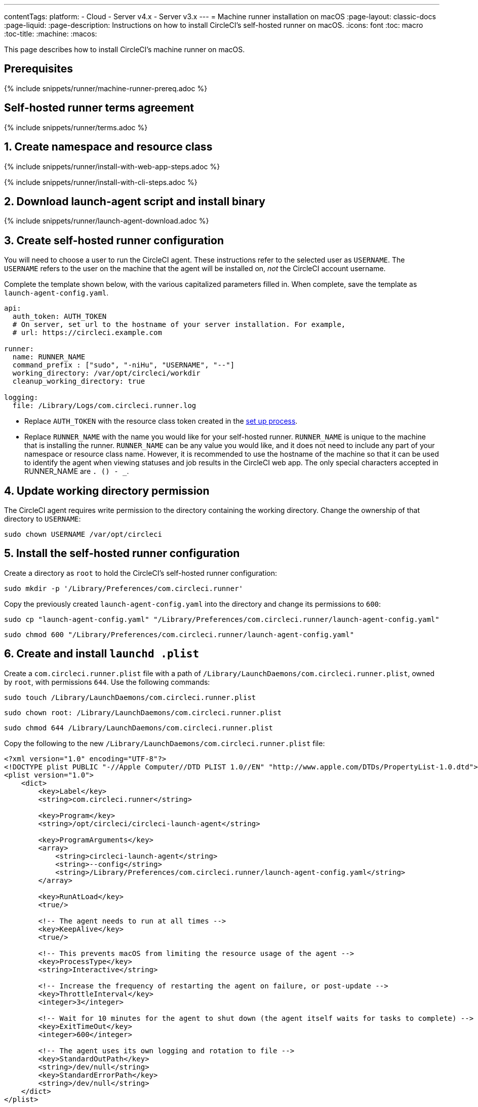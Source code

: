 ---
contentTags:
  platform:
  - Cloud
  - Server v4.x
  - Server v3.x
---
= Machine runner installation on macOS
:page-layout: classic-docs
:page-liquid:
:page-description: Instructions on how to install CircleCI's self-hosted runner on macOS.
:icons: font
:toc: macro
:toc-title:
:machine:
:macos:

This page describes how to install CircleCI's machine runner on macOS.

// {% include snippets/runner-platform-prerequisites.adoc %}


[#prerequisites]
== Prerequisites

{% include snippets/runner/machine-runner-prereq.adoc %}

[#self-hosted-runner-terms-agreement]
== Self-hosted runner terms agreement

{% include snippets/runner/terms.adoc %}

[#create-namespace-and-resource-class]
== 1. Create namespace and resource class 

[.tab.machine-runner.Web_app_installation]
--
{% include snippets/runner/install-with-web-app-steps.adoc %}
--
[.tab.machine-runner.CLI_installation]
--
{% include snippets/runner/install-with-cli-steps.adoc %}

--


[#download-the-launch-agent-script]
== 2. Download launch-agent script and install binary

{% include snippets/runner/launch-agent-download.adoc %}

[#create-a-circleci-self-hosted-runner-configuration]
== 3. Create self-hosted runner configuration

You will need to choose a user to run the CircleCI agent. These instructions refer to the selected user as `USERNAME`. The `USERNAME` refers to the user on the machine that the agent will be installed on, _not_ the CircleCI account username.

Complete the template shown below, with the various capitalized parameters filled in. When complete, save the template as `launch-agent-config.yaml`.

```yaml
api:
  auth_token: AUTH_TOKEN
  # On server, set url to the hostname of your server installation. For example,
  # url: https://circleci.example.com

runner:
  name: RUNNER_NAME
  command_prefix : ["sudo", "-niHu", "USERNAME", "--"]
  working_directory: /var/opt/circleci/workdir
  cleanup_working_directory: true

logging:
  file: /Library/Logs/com.circleci.runner.log
```

- Replace `AUTH_TOKEN` with the resource class token created in the xref:runner-installation#circleci-web-app-installation.adoc[set up process].
- Replace `RUNNER_NAME` with the name you would like for your self-hosted runner. `RUNNER_NAME` is unique to the machine that is installing the runner. `RUNNER_NAME` can be any value you would like, and it does not need to include any part of your namespace or resource class name. However, it is recommended to use the hostname of the machine so that it can be used to identify the agent when viewing statuses and job results in the CircleCI web app. The only special characters accepted in RUNNER_NAME are `. () - _`.

[#update-workdir-ownership]
== 4. Update working directory permission

The CircleCI agent requires write permission to the directory containing the working directory. Change the ownership of that directory to `USERNAME`:

```shell
sudo chown USERNAME /var/opt/circleci
```

[#install-the-circleci-self-hosted-runner-configuration]
== 5. Install the self-hosted runner configuration

Create a directory as `root` to hold the CircleCI's self-hosted runner configuration:

```shell
sudo mkdir -p '/Library/Preferences/com.circleci.runner'
```

Copy the previously created `launch-agent-config.yaml` into the directory and change its permissions to `600`:

```shell
sudo cp "launch-agent-config.yaml" "/Library/Preferences/com.circleci.runner/launch-agent-config.yaml"
```

```shell
sudo chmod 600 "/Library/Preferences/com.circleci.runner/launch-agent-config.yaml"
```

[#create-and-install-the-launchd-plist]
== 6. Create and install `launchd .plist`

Create a `com.circleci.runner.plist` file with a path of `/Library/LaunchDaemons/com.circleci.runner.plist`, owned by `root`, with permissions `644`. Use the following commands:

```shell
sudo touch /Library/LaunchDaemons/com.circleci.runner.plist
```

```shell
sudo chown root: /Library/LaunchDaemons/com.circleci.runner.plist
```

```shell
sudo chmod 644 /Library/LaunchDaemons/com.circleci.runner.plist
```

Copy the following to the new `/Library/LaunchDaemons/com.circleci.runner.plist` file:

```xml
<?xml version="1.0" encoding="UTF-8"?>
<!DOCTYPE plist PUBLIC "-//Apple Computer//DTD PLIST 1.0//EN" "http://www.apple.com/DTDs/PropertyList-1.0.dtd">
<plist version="1.0">
    <dict>
        <key>Label</key>
        <string>com.circleci.runner</string>

        <key>Program</key>
        <string>/opt/circleci/circleci-launch-agent</string>

        <key>ProgramArguments</key>
        <array>
            <string>circleci-launch-agent</string>
            <string>--config</string>
            <string>/Library/Preferences/com.circleci.runner/launch-agent-config.yaml</string>
        </array>

        <key>RunAtLoad</key>
        <true/>

        <!-- The agent needs to run at all times -->
        <key>KeepAlive</key>
        <true/>

        <!-- This prevents macOS from limiting the resource usage of the agent -->
        <key>ProcessType</key>
        <string>Interactive</string>

        <!-- Increase the frequency of restarting the agent on failure, or post-update -->
        <key>ThrottleInterval</key>
        <integer>3</integer>

        <!-- Wait for 10 minutes for the agent to shut down (the agent itself waits for tasks to complete) -->
        <key>ExitTimeOut</key>
        <integer>600</integer>

        <!-- The agent uses its own logging and rotation to file -->
        <key>StandardOutPath</key>
        <string>/dev/null</string>
        <key>StandardErrorPath</key>
        <string>/dev/null</string>
    </dict>
</plist>
```

[#enable-the-launchd-service]
== 7. Enable `launchd` service

Now you can load the service:

```shell
sudo launchctl load '/Library/LaunchDaemons/com.circleci.runner.plist'
```

NOTE: If you are following these instructions for a second time, use the command below to unload the existing service. Once the existing service is unloaded, you can load the new service with the command above.

```shell
sudo launchctl unload '/Library/LaunchDaemons/com.circleci.runner.plist'
```

[#verify-the-service-is-running]
== 8. Verify the service is running

Open the pre-installed macOS application *Console*. In this application, you can view the logs for the CircleCI agent under *Log Reports*. Look for the logs called `com.circleci.runner.log` in the list. You can also find this file by navigating to *Library > Logs*.

{% include snippets/machine-runner-example.adoc %}

[#troubleshooting]
== Troubleshooting

Refer to the <<troubleshoot-self-hosted-runner#troubleshoot-machine-runner,Troubleshoot Machine Runner section>> of the Troubleshoot Self-hosted Runner guide if you encounter issues installing or running machine runner on macOS.
